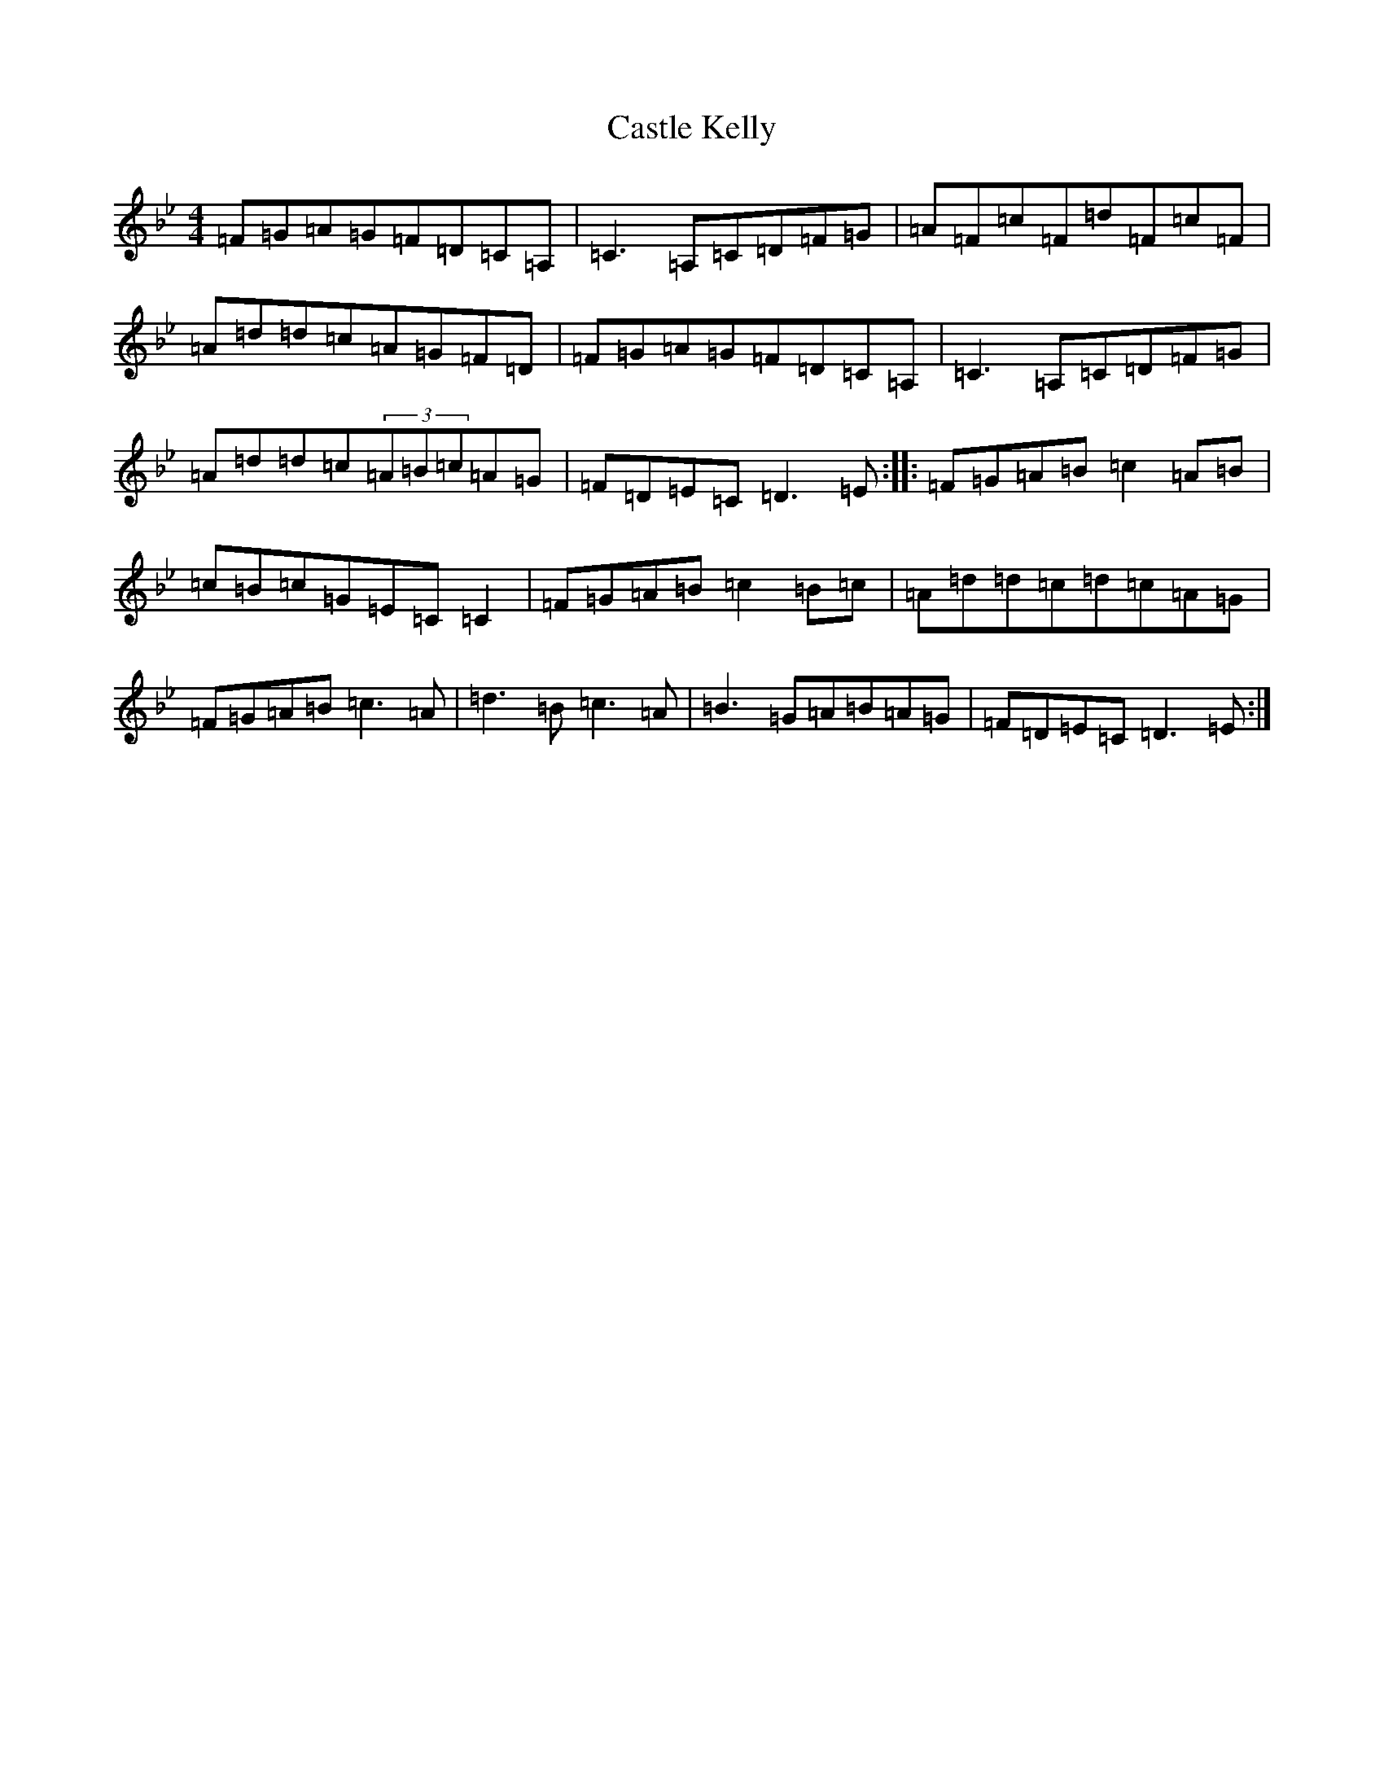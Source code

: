 X: 3596
T: Castle Kelly
S: https://thesession.org/tunes/21#setting31097
Z: A Dorian
R: reel
M:4/4
L:1/8
K: C Dorian
=F=G=A=G=F=D=C=A,|=C3=A,=C=D=F=G|=A=F=c=F=d=F=c=F|=A=d=d=c=A=G=F=D|=F=G=A=G=F=D=C=A,|=C3=A,=C=D=F=G|=A=d=d=c(3=A=B=c=A=G|=F=D=E=C=D3=E:||:=F=G=A=B=c2=A=B|=c=B=c=G=E=C=C2|=F=G=A=B=c2=B=c|=A=d=d=c=d=c=A=G|=F=G=A=B=c3=A|=d3=B=c3=A|=B3=G=A=B=A=G|=F=D=E=C=D3=E:|